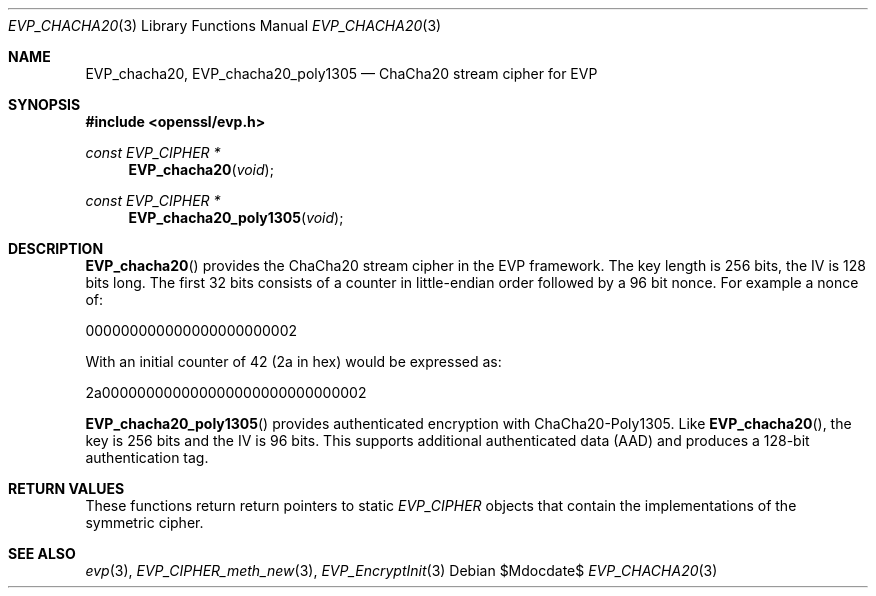 .\" $OpenBSD$
.\" full merge up to: OpenSSL 35fd9953 May 28 14:49:38 2019 +0200
.\"
.\" This file was written by Ronald Tse <ronald.tse@ribose.com>
.\" and Matt Caswell <matt@openssl.org>.
.\" Copyright (c) 2017, 2019 The OpenSSL Project.  All rights reserved.
.\"
.\" Redistribution and use in source and binary forms, with or without
.\" modification, are permitted provided that the following conditions
.\" are met:
.\"
.\" 1. Redistributions of source code must retain the above copyright
.\"    notice, this list of conditions and the following disclaimer.
.\"
.\" 2. Redistributions in binary form must reproduce the above copyright
.\"    notice, this list of conditions and the following disclaimer in
.\"    the documentation and/or other materials provided with the
.\"    distribution.
.\"
.\" 3. All advertising materials mentioning features or use of this
.\"    software must display the following acknowledgment:
.\"    "This product includes software developed by the OpenSSL Project
.\"    for use in the OpenSSL Toolkit. (http://www.openssl.org/)"
.\"
.\" 4. The names "OpenSSL Toolkit" and "OpenSSL Project" must not be used to
.\"    endorse or promote products derived from this software without
.\"    prior written permission. For written permission, please contact
.\"    openssl-core@openssl.org.
.\"
.\" 5. Products derived from this software may not be called "OpenSSL"
.\"    nor may "OpenSSL" appear in their names without prior written
.\"    permission of the OpenSSL Project.
.\"
.\" 6. Redistributions of any form whatsoever must retain the following
.\"    acknowledgment:
.\"    "This product includes software developed by the OpenSSL Project
.\"    for use in the OpenSSL Toolkit (http://www.openssl.org/)"
.\"
.\" THIS SOFTWARE IS PROVIDED BY THE OpenSSL PROJECT ``AS IS'' AND ANY
.\" EXPRESSED OR IMPLIED WARRANTIES, INCLUDING, BUT NOT LIMITED TO, THE
.\" IMPLIED WARRANTIES OF MERCHANTABILITY AND FITNESS FOR A PARTICULAR
.\" PURPOSE ARE DISCLAIMED.  IN NO EVENT SHALL THE OpenSSL PROJECT OR
.\" ITS CONTRIBUTORS BE LIABLE FOR ANY DIRECT, INDIRECT, INCIDENTAL,
.\" SPECIAL, EXEMPLARY, OR CONSEQUENTIAL DAMAGES (INCLUDING, BUT
.\" NOT LIMITED TO, PROCUREMENT OF SUBSTITUTE GOODS OR SERVICES;
.\" LOSS OF USE, DATA, OR PROFITS; OR BUSINESS INTERRUPTION)
.\" HOWEVER CAUSED AND ON ANY THEORY OF LIABILITY, WHETHER IN CONTRACT,
.\" STRICT LIABILITY, OR TORT (INCLUDING NEGLIGENCE OR OTHERWISE)
.\" ARISING IN ANY WAY OUT OF THE USE OF THIS SOFTWARE, EVEN IF ADVISED
.\" OF THE POSSIBILITY OF SUCH DAMAGE.
.\"
.Dd $Mdocdate$
.Dt EVP_CHACHA20 3
.Os
.Sh NAME
.Nm EVP_chacha20 ,
.Nm EVP_chacha20_poly1305
.Nd ChaCha20 stream cipher for EVP
.Sh SYNOPSIS
.In openssl/evp.h
.Ft const EVP_CIPHER *
.Fn EVP_chacha20 void
.Ft const EVP_CIPHER *
.Fn EVP_chacha20_poly1305 void
.Sh DESCRIPTION
.Fn EVP_chacha20
provides the ChaCha20 stream cipher in the EVP framework.
The key length is 256 bits, the IV is 128 bits long.
The first 32 bits consists of a counter in little-endian order followed
by a 96 bit nonce.
For example a nonce of:
.Pp
000000000000000000000002
.Pp
With an initial counter of 42 (2a in hex) would be expressed as:
.Pp
2a000000000000000000000000000002
.Pp
.Fn EVP_chacha20_poly1305
provides authenticated encryption with ChaCha20-Poly1305.
Like
.Fn EVP_chacha20 ,
the key is 256 bits and the IV is 96 bits.
This supports additional authenticated data (AAD) and produces a 128-bit
authentication tag.
.Sh RETURN VALUES
These functions return return pointers to static
.Vt EVP_CIPHER
objects that contain the implementations of the symmetric cipher.
.Sh SEE ALSO
.Xr evp 3 ,
.Xr EVP_CIPHER_meth_new 3 ,
.Xr EVP_EncryptInit 3

